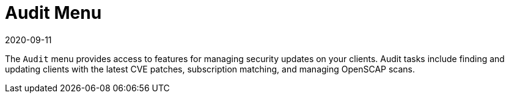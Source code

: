 [[ref-audit-menu]]
= Audit Menu
:description: This page serves as a starting point for accessing features to manage security updates on your clients through various audit tasks.
:revdate: 2020-09-11
:page-revdate: {revdate}

The [guimenu]``Audit`` menu provides access to features for managing security updates on your clients.
Audit tasks include finding and updating clients with the latest CVE patches, subscription matching, and managing OpenSCAP scans.